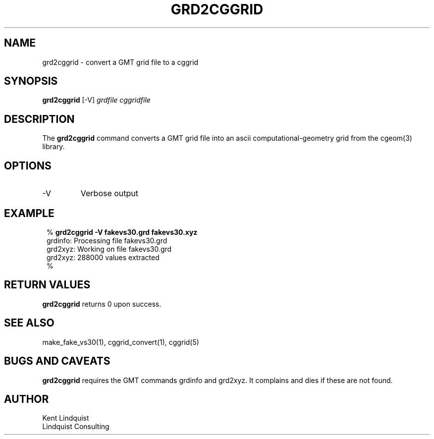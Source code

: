 .TH GRD2CGGRID 1 "$Date$"
.SH NAME
grd2cggrid \- convert a GMT grid file to a cggrid
.SH SYNOPSIS
.nf
\fBgrd2cggrid \fP[-V] \fIgrdfile\fP \fIcggridfile\fP
.fi
.SH DESCRIPTION
The \fBgrd2cggrid\fP command converts a GMT grid file into an ascii
computational-geometry grid from the cgeom(3) library.
.SH OPTIONS
.IP -V
Verbose output
.SH EXAMPLE
.in 2c
.ft CW
.nf

.ne 6

% \fBgrd2cggrid -V fakevs30.grd fakevs30.xyz\fP
grdinfo: Processing file fakevs30.grd
grd2xyz: Working on file fakevs30.grd
grd2xyz: 288000 values extracted
%

.fi
.ft R
.in
.SH RETURN VALUES
\fBgrd2cggrid\fP returns 0 upon success.
.SH "SEE ALSO"
.nf
make_fake_vs30(1), cggrid_convert(1), cggrid(5)
.fi
.SH "BUGS AND CAVEATS"
\fBgrd2cggrid\fP requires the GMT commands grdinfo and grd2xyz. It
complains and dies if these are not found.
.SH AUTHOR
.nf
Kent Lindquist
Lindquist Consulting
.fi
.\" $Id$
